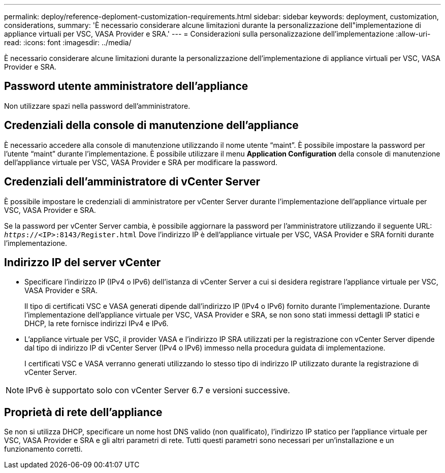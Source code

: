 ---
permalink: deploy/reference-deploment-customization-requirements.html 
sidebar: sidebar 
keywords: deployment, customization, considerations, 
summary: 'È necessario considerare alcune limitazioni durante la personalizzazione dell"implementazione di appliance virtuali per VSC, VASA Provider e SRA.' 
---
= Considerazioni sulla personalizzazione dell'implementazione
:allow-uri-read: 
:icons: font
:imagesdir: ../media/


[role="lead"]
È necessario considerare alcune limitazioni durante la personalizzazione dell'implementazione di appliance virtuali per VSC, VASA Provider e SRA.



== Password utente amministratore dell'appliance

Non utilizzare spazi nella password dell'amministratore.



== Credenziali della console di manutenzione dell'appliance

È necessario accedere alla console di manutenzione utilizzando il nome utente "`maint`". È possibile impostare la password per l'utente "`maint`" durante l'implementazione. È possibile utilizzare il menu *Application Configuration* della console di manutenzione dell'appliance virtuale per VSC, VASA Provider e SRA per modificare la password.



== Credenziali dell'amministratore di vCenter Server

È possibile impostare le credenziali di amministratore per vCenter Server durante l'implementazione dell'appliance virtuale per VSC, VASA Provider e SRA.

Se la password per vCenter Server cambia, è possibile aggiornare la password per l'amministratore utilizzando il seguente URL: `_https_://<IP>:8143/Register.html` Dove l'indirizzo IP è dell'appliance virtuale per VSC, VASA Provider e SRA forniti durante l'implementazione.



== Indirizzo IP del server vCenter

* Specificare l'indirizzo IP (IPv4 o IPv6) dell'istanza di vCenter Server a cui si desidera registrare l'appliance virtuale per VSC, VASA Provider e SRA.
+
Il tipo di certificati VSC e VASA generati dipende dall'indirizzo IP (IPv4 o IPv6) fornito durante l'implementazione. Durante l'implementazione dell'appliance virtuale per VSC, VASA Provider e SRA, se non sono stati immessi dettagli IP statici e DHCP, la rete fornisce indirizzi IPv4 e IPv6.

* L'appliance virtuale per VSC, il provider VASA e l'indirizzo IP SRA utilizzati per la registrazione con vCenter Server dipende dal tipo di indirizzo IP di vCenter Server (IPv4 o IPv6) immesso nella procedura guidata di implementazione.
+
I certificati VSC e VASA verranno generati utilizzando lo stesso tipo di indirizzo IP utilizzato durante la registrazione di vCenter Server.



[NOTE]
====
IPv6 è supportato solo con vCenter Server 6.7 e versioni successive.

====


== Proprietà di rete dell'appliance

Se non si utilizza DHCP, specificare un nome host DNS valido (non qualificato), l'indirizzo IP statico per l'appliance virtuale per VSC, VASA Provider e SRA e gli altri parametri di rete. Tutti questi parametri sono necessari per un'installazione e un funzionamento corretti.
